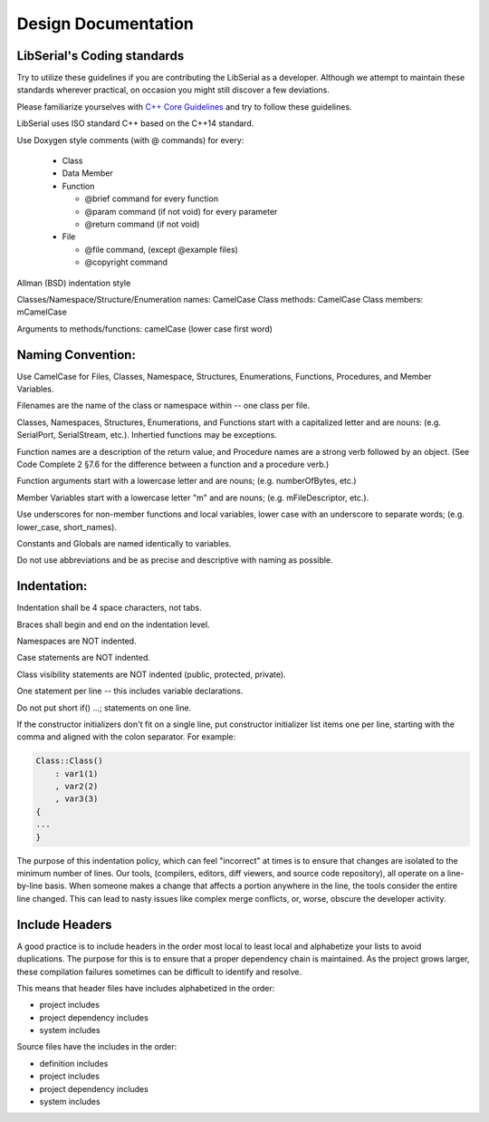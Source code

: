 Design Documentation
====================

LibSerial's Coding standards
----------------------------

Try to utilize these guidelines if you are contributing the LibSerial as a
developer.  Although we attempt to maintain these standards wherever practical,
on occasion you might still discover a few deviations.

Please familiarize yourselves with `C++ Core Guidelines
<http://isocpp.github.io/CppCoreGuidelines/CppCoreGuidelines>`_ and try to
follow these guidelines.

LibSerial uses ISO standard C++ based on the C++14 standard. 

Use Doxygen style comments (with @ commands) for every:

   * Class
   * Data Member
   * Function

     * @brief command for every function
     * @param command (if not void) for every parameter
     * @return command (if not void)

   * File

     * @file command, (except @example files)
     * @copyright command

Allman (BSD) indentation style


Classes/Namespace/Structure/Enumeration names: CamelCase
Class methods: CamelCase
Class members: mCamelCase

Arguments to methods/functions: camelCase (lower case first word)


Naming Convention:
------------------
Use CamelCase for Files, Classes, Namespace, Structures, Enumerations, Functions, Procedures, and Member Variables.

Filenames are the name of the class or namespace within -- one class per file.

Classes, Namespaces, Structures, Enumerations, and Functions start with a capitalized letter and are nouns: (e.g. SerialPort, SerialStream, etc.).
Inhertied functions may be exceptions.

Function names are a description of the return value, and Procedure names are a strong verb followed by an object. (See Code Complete 2 §7.6 for the difference between a function and a procedure verb.)

Function arguments start with a lowercase letter and are nouns; (e.g. numberOfBytes, etc.)

Member Variables start with a lowercase letter "m" and are nouns; (e.g. mFileDescriptor, etc.).

Use underscores for non-member functions and local variables, lower case with an underscore to separate words; (e.g. lower_case, short_names). 

Constants and Globals are named identically to variables.

Do not use abbreviations and be as precise and descriptive with naming as possible.

Indentation:
------------
Indentation shall be 4 space characters, not tabs.

Braces shall begin and end on the indentation level.

Namespaces are NOT indented.

Case statements are NOT indented.

Class visibility statements are NOT indented (public, protected, private).

One statement per line -- this includes variable declarations.

Do not put short if() ...; statements on one line.

If the constructor initializers don't fit on a single line, put constructor initializer list items one per line, starting with the comma and aligned with the colon separator.  For example:

.. code-block:: c++

   Class::Class()
       : var1(1)
       , var2(2)
       , var3(3)
   {
   ...
   }

The purpose of this indentation policy, which can feel "incorrect" at times is to ensure that changes are isolated to the minimum number of lines.  Our tools, (compilers, editors, diff viewers, and source code repository), all operate on a line-by-line basis.  When someone makes a change that affects a portion anywhere in the line, the tools consider the entire line changed.  This can lead to nasty issues like complex merge conflicts, or, worse, obscure the developer activity.

Include Headers
---------------
A good practice is to include headers in the order most local to least local and alphabetize your lists to avoid duplications. The purpose for this is to ensure that a proper dependency chain is maintained. As the project grows larger, these compilation failures sometimes can be difficult to identify and resolve.

This means that header files have includes alphabetized in the order:

* project includes
* project dependency includes
* system includes

Source files have the includes in the order:

* definition includes
* project includes
* project dependency includes
* system includes
